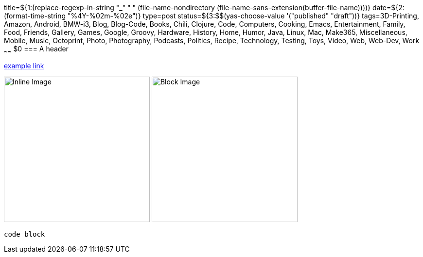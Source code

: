 title=${1:$$(replace-regexp-in-string "_" " " (file-name-nondirectory (file-name-sans-extension(buffer-file-name))))}
date=${2:$$(format-time-string "%4Y-%02m-%02e")}
type=post
status=${3:$$(yas-choose-value '("published" "draft"))}
tags=3D-Printing, Amazon, Android, BMW-i3, Blog, Blog-Code, Books, Chili, Clojure, Code, Computers, Cooking, Emacs, Entertainment, Family, Food, Friends, Gallery, Games, Google, Groovy, Hardware, History, Home, Humor, Java, Linux, Mac, Make365, Miscellaneous, Mobile, Music, Octoprint, Photo, Photography, Podcasts, Politics, Recipe, Technology, Testing, Toys, Video, Web, Web-Dev, Work
~~~~~~
$0
=== A header

https://example.com/[example link]

image:{site_context}images/2020/inline.png[Inline Image,300,role="right"]
image:{site_context}images/2020/block.png[Block Image,300,role="right"]

----
code block
----

